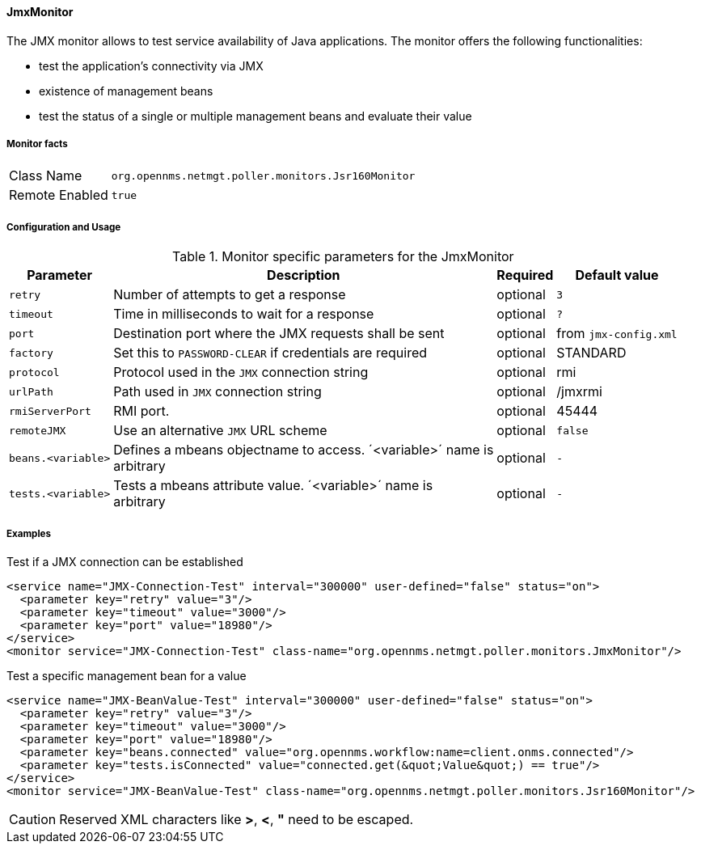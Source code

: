 [[poller-jmx-monitor]]
==== JmxMonitor

The JMX monitor allows to test service availability of Java applications.
The monitor offers the following functionalities:

* test the application's connectivity via JMX
* existence of management beans
* test the status of a single or multiple management beans and evaluate their value

===== Monitor facts

[options="autowidth"]
|===
| Class Name     | `org.opennms.netmgt.poller.monitors.Jsr160Monitor`
| Remote Enabled | `true`
|===

===== Configuration and Usage

.Monitor specific parameters for the JmxMonitor
[options="header, autowidth"]
|===
| Parameter               | Description                                                 | Required | Default value
| `retry`                 | Number of attempts to get a response                        | optional | `3`
| `timeout`               | Time in milliseconds to wait for a response                 | optional | `?`
| `port`                  | Destination port where the JMX requests shall be sent       | optional | from `jmx-config.xml`
| `factory`               | Set this to `PASSWORD-CLEAR` if credentials are required    | optional | STANDARD
| `protocol`              | Protocol used in the `JMX` connection string                | optional | rmi
| `urlPath`               | Path used in `JMX` connection string                        | optional | /jmxrmi
| `rmiServerPort`         | RMI port.                                                   | optional | 45444
| `remoteJMX`             | Use an alternative `JMX` URL scheme                         | optional | `false`
| `beans.<variable>`      | Defines a mbeans objectname to access. ´<variable>´ name is +
                            arbitrary                                                   | optional | `-`
| `tests.<variable>`      | Tests a mbeans attribute value. ´<variable>´ name is +
                            arbitrary                                                   | optional | `-`
|===

===== Examples

.Test if a JMX connection can be established
[source, xml]
----
<service name="JMX-Connection-Test" interval="300000" user-defined="false" status="on">
  <parameter key="retry" value="3"/>
  <parameter key="timeout" value="3000"/>
  <parameter key="port" value="18980"/>
</service>
<monitor service="JMX-Connection-Test" class-name="org.opennms.netmgt.poller.monitors.JmxMonitor"/>
----

.Test a specific management bean for a value
[source, xml]
----
<service name="JMX-BeanValue-Test" interval="300000" user-defined="false" status="on">
  <parameter key="retry" value="3"/>
  <parameter key="timeout" value="3000"/>
  <parameter key="port" value="18980"/>
  <parameter key="beans.connected" value="org.opennms.workflow:name=client.onms.connected"/>
  <parameter key="tests.isConnected" value="connected.get(&quot;Value&quot;) == true"/>
</service>
<monitor service="JMX-BeanValue-Test" class-name="org.opennms.netmgt.poller.monitors.Jsr160Monitor"/>
----

CAUTION: Reserved XML characters like *>*, *<*, *"* need to be escaped.
